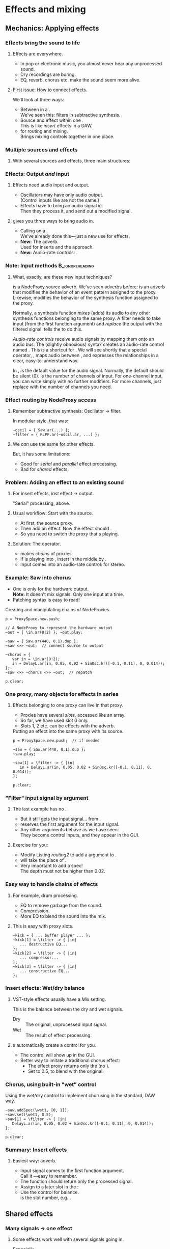 #+startup: beamer

* Test								   :noexport:
** Test
*** Test

* Effects and mixing
** Mechanics: Applying effects
*** Things							   :noexport:
    - Within a NodeProxy
    - Between NodeProxies
    - Sends, MixerChannels

*** Effects bring the sound to life
# one less than the first listing number
#+latex: \setcounter{lstlisting}{114}

#+name: makegloss
#+call: makegloss :exports (if hjh-exporting-slides "results" "none") :results value latex
#+results: makegloss

#+name: classgloss
#+call: makegloss(tbl=class,glosstype="class") :exports (if hjh-exporting-slides "results" "none") :results value latex
#+results: classgloss

#+name: mthgloss
#+call: makegloss(tbl=mth,glosstype="mth") :exports (if hjh-exporting-slides "results" "none") :results value latex
#+results: mthgloss

#+name: ugengloss
#+call: ugengloss :exports (if hjh-exporting-slides "results" "none") :results value latex
#+results: ugengloss

**** Effects are everywhere.
     - In pop or electronic music, you almost never hear any unprocessed sound.
     - Dry recordings are boring.
     - EQ, reverb, chorus etc. make the sound seem more alive.
**** First issue: How to connect effects.
     We'll look at three ways:
     - Between \clsspl{NodeProxy} in a \clss{ProxySpace}.\\
       We've seen this: filters in subtractive synthesis.
     - Source and effect within one \clss{NodeProxy}.\\
       This is like /insert/ effects in a DAW.
     - \clss{ProxySubmix} for routing and mixing.\\
       Brings mixing controls together in one place.

*** Multiple sources and effects
**** With several sources and effects, three main structures:
#+begin_center
#+begin_latex
\begin{tabular}{|c|c|c|}
\textbf{Serial} & \textbf{Parallel} & \textbf{Shared}\\
\hline
\includegraphics[width=.3\linewidth]{../04-effects/img/serial-effects.pdf}
&
\includegraphics[width=.3\linewidth]{../04-effects/img/parallel-effects.pdf}
&
\includegraphics[width=.3\linewidth]{../04-effects/img/shared-effects.pdf}
\\
\hline
\emph{Insert} effects & \multicolumn{2}{|c|}{\emph{Send} effects}
\end{tabular}
#+end_latex
#+end_center

*** Effects: Output /and/ input
**** Effects need audio input and output.
     - Oscillators may have only audio output.\\
       (Control inputs like \ci{freq} are not the same.)
     - Effects have to bring an audio signal in.\\
       Then they process it, and send out a modified signal.
**** \egls{JITLib} gives you three ways to bring audio in.
     - Calling \mth{ar} on a \clss{NodeProxy}.\\
       We've already done this---just a new use for effects.
     - *New:* The \ci{\textbackslash filter} adverb.\\
       Used for inserts and the \clss{ProxySubmix} approach.
     - *New:* Audio-rate controls: @@latex:\cd{\textbackslash
       in.ar(0!2)}@@.

*** Note: Input methods					    :B_ignoreheading:
    :PROPERTIES:
    :BEAMER_env: ignoreheading
    :END:
**** What, exactly, are these new input techniques?
\ci{\textbackslash filter} is a NodeProxy source adverb. We've seen
adverbs before: \ci{\textbackslash psSet} is an adverb that modifies
the behavior of an event pattern assigned to the proxy. Likewise,
\ci{\textbackslash filter} modifies the behavior of the synthesis
function assigned to the proxy.

Normally, a synthesis function /mixes/ (adds) its audio to any other
synthesis functions belonging to the same proxy. A filter needs to
take input (from the first function argument) and /replace/ the output
with the filtered signal. \cd{\textbackslash filter ->} tells the
\clss{NodeProxy} to do this.

/Audio-rate controls/ receive audio signals by mapping them onto an
audio bus. The (slightly obnoxious) syntax \cd{\textbackslash
in.ar(0!2)} creates an audio-rate control named \ci{in}. This is a
shortcut for \cd{NamedControl.ar(\textbackslash in, 0!2)}. We will see
shortly that a special operator, \ci{<>>}, maps audio between
\clsspl{NodeProxy}, and expresses the relationships in a clear,
easy-to-understand way.

In \cd{(0!2)}, \ci{0} is the default value for the audio
signal. Normally, the default should be silent (0). \ci{2} is the
number of channels of input. For one-channel input, you can write
simply \ci{0} with no further modifiers. For more channels, just
replace \ci{2} with the number of channels you need.

*** Effect routing by NodeProxy access
**** Remember subtractive synthesis: Oscillator $\to$ filter.
     In modular style, that was:
#+begin_src {SuperCollider} -i
~oscil = { Saw.ar(...) };
~filter = { RLPF.ar(~oscil.ar, ...) };
#+end_src
**** We /can/ use the same for other effects.
     But, it has some limitations:
     - Good for /serial/ and /parallel/ effect processing.
     - Bad for /shared/ effects.

*** Problem: Adding an effect to an existing sound
**** For insert effects, /last/ effect $\to$ output.
     "Serial" processing, above.
**** Usual workflow: Start with the source.
     - At first, \mth{play} the source proxy.
     - Then add an effect. Now the effect should \mth{play}.
     - So you need to switch the proxy that's playing.
**** Solution: The \ci{<>>} operator.
     - \ci{<>>} makes /chains/ of proxies.
     - If \ci{A} is playing into \ci{C}, insert \ci{B} in the middle
       by \cd{A <>> B <>> C}.
     - Input comes into an audio-rate control: @@latex:\cd{\textbackslash
       in.ar(0!2)}@@ for stereo.

*** Example: Saw into chorus
     - One \clss{NodeProxy} is only for the hardware output.\\
       *Note:* It doesn't mix signals. Only one input at a time.
     - Patching syntax is easy to read!
#+name: routing1
#+caption: Creating and manipulating chains of NodeProxies.
#+begin_src {SuperCollider} -i
p = ProxySpace.new.push;

// A NodeProxy to represent the hardware output
~out = { \in.ar(0!2) }; ~out.play;

~saw = { Saw.ar(440, 0.1).dup };
~saw <>> ~out;  // connect source to output

~chorus = {
   var in = \in.ar(0!2);
   in + DelayL.ar(in, 0.05, 0.02 + SinOsc.kr([-0.1, 0.11], 0, 0.014));
};
~saw <>> ~chorus <>> ~out;  // repatch

p.clear;
#+end_src

*** *DEPRECATED* Example: Saw into chorus 			   :noexport:
**** \ci{<--} says that we want \ci{\textasciitilde chorus} to play now.
     - \ci{\textasciitilde saw} keeps going /and/ it's copied into \ci{\textasciitilde chorus}.
     - Then we can replace \ci{\textasciitilde chorus} with an effect.
       (Run all the \ci{\textasciitilde chorus} lines together, and
       the glitch disappears.)\glsadd{chorus}
# #+name: routing1
# #+caption: Transferring a source to a second proxy, so that the second proxy can become an effect.
#+begin_src {SuperCollider} -i
p = ProxySpace.new.push;

~saw = { Saw.ar(440, 0.1).dup };
~saw.play;

~chorus <-- ~saw;

~chorus = {
   var in = ~saw.ar;
   in + DelayL.ar(in, 0.05, 0.02 + SinOsc.kr([-0.1, 0.11], 0, 0.014));
};

p.clear;
#+end_src

*** One proxy, many objects for effects in series
**** Effects belonging to one proxy can live in that proxy.
     - Proxies have several /slots/, accessed like an array.\glsadd{chorus}
     - So far, we have used slot 0 only.
     - Slots 1, 2 etc. can be effects with the \ci{\textbackslash filter} adverb.
#+name: routing2
#+caption: Putting an effect into the same proxy with its source.
#+begin_src {SuperCollider} -i
p = ProxySpace.new.push;  // if needed

~saw = { Saw.ar(440, 0.1).dup };
~saw.play;

~saw[1] = \filter -> { |in|
   in + DelayL.ar(in, 0.05, 0.02 + SinOsc.kr([-0.1, 0.11], 0, 0.014));
};

p.clear;
#+end_src

*** "Filter" input signal by argument
**** The last example has no \cd{\textasciitilde saw.ar}.
     - But it still gets the input signal... from \cd{\textbar in\textbar}.
     - \ci{\textbackslash filter} reserves the first argument for the input signal.
     - Any other arguments behave as we have seen:\\
       They become control inputs, and they appear in the GUI.
**** Exercise for you:
     - Modify Listing [[routing2]] to add a \ci{depth} argument to \ci{\textasciitilde saw[1]}.
     - \ci{depth} will take the place of \ci{0.014}.
     - Very important to add a spec!\\
       The depth must not be higher than 0.02.

*** Easy way to handle chains of effects
**** For example, drum processing.
     - EQ to remove garbage from the sound.
     - Compression.
     - More EQ to blend the sound into the mix.
**** This is easy with proxy slots.
#+begin_src {SuperCollider} -i
~kick = { ... buffer player ... };
~kick[1] = \filter -> { |in|
   ... destructive EQ...
};
~kick[2] = \filter -> { |in|
   ... compressor...
};
~kick[3] = \filter -> { |in|
   ... constructive EQ...
};
#+end_src

*** Insert effects: Wet/dry balance
**** VST-style effects usually have a /Mix/ setting.
     This is the balance between the dry and wet signals.
     - Dry :: The original, unprocessed input signal.
     - Wet :: The result of effect processing.
**** \ci{\textbackslash filter}s automatically create a \ci{wet} control for you.
     - The control will show up in the GUI.
     - Better way to imitate a traditional chorus effect:
       - The effect proxy returns only the \ugen{DelayL} (no \cd{in +}).
       - Set \ci{wet1} to 0.5, to blend with the original.

*** Chorus, using built-in "wet" control
\glsadd{chorus}
#+name: routing3
#+caption: Using the wet/dry control to implement chorusing in the standard, DAW way.
#+begin_src {SuperCollider} -i
~saw.addSpec(\wet1, [0, 1]);
~saw.set(\wet1, 0.5);
~saw[1] = \filter -> { |in|
   DelayL.ar(in, 0.05, 0.02 + SinOsc.kr([-0.1, 0.11], 0, 0.014));
};

p.clear;
#+end_src

*** Summary: Insert effects
**** Easiest way: \ci{\textbackslash filter} adverb.
     - Input signal comes to the first function argument.\\
       Call it \ci{in}---easy to remember.
     - The function should return only the processed signal.
     - Assign to a later slot in the \clss{NodeProxy}:\\
       @@latex:\cd{\textasciitilde proxy[1] = \textbackslash filter -> \{ \textbar in\textbar ... \}}.@@
     - Use the @@latex:\ci{wet\#}@@ control for balance.\\
       @@latex:\#@@ is the slot number, e.g. \ci{wet1}.

** Shared effects
*** Many signals $\to$ one effect
**** Some effects work well with several signals going in.
     Especially \egls{reverb}.
     - In real life, you have many sound sources in one room.
     - They are all subject to (roughly) the same reverb characteristics.
     - In an electronic mix, you can do the same:
       - Mix several sounds together.
       - Feed the mix into one reverb.

*** DAWs: Sends
**** {1.0\textwidth}{3in}				      :B_overlayarea:
     :PROPERTIES:
     :BEAMER_env: overlayarea
     :END:
***** DAWs handle this with \eglspl{send}.
***** O1-main							  :B_onlyenv:
      :PROPERTIES:
      :BEAMER_env: onlyenv
      :BEAMER_act: 1
      :END:
****** Left							      :BMCOL:
       :PROPERTIES:
       :BEAMER_col: 0.6
       :END:
	Normal signal flow:
	- Source...
	- ... into volume fader...
	- ... into hardware output.
****** Right							      :BMCOL:
       :PROPERTIES:
       :BEAMER_col: 0.4
       :END:
#+begin_center
#+attr_latex: :height 1.2in
[[../04-effects/img/01-send-schematic-main.pdf]]
#+end_center

***** O2-send							  :B_onlyenv:
      :PROPERTIES:
      :BEAMER_env: onlyenv
      :BEAMER_act: 2
      :END:
****** Left							      :BMCOL:
       :PROPERTIES:
       :BEAMER_col: 0.6
       :END:
	A \egls{send} splits the signal in another direction.
	- The send has its own volume control.
	- This is a /pre-fader/ send:\\
	  The send comes directly from the source, /before/ the volume control.
****** Right							      :BMCOL:
       :PROPERTIES:
       :BEAMER_col: 0.4
       :END:
#+begin_center
#+attr_latex: :height 1.2in
[[../04-effects/img/02-send-schematic-send.pdf]]
#+end_center

***** O3-reverb							  :B_onlyenv:
      :PROPERTIES:
      :BEAMER_env: onlyenv
      :BEAMER_act: 3
      :END:
****** Left							      :BMCOL:
       :PROPERTIES:
       :BEAMER_col: 0.6
       :END:
	The copy goes through some effect processing.\\
	The effect mixes into the main output.
****** Right							      :BMCOL:
       :PROPERTIES:
       :BEAMER_col: 0.4
       :END:
#+begin_center
#+attr_latex: :height 1.2in
[[../04-effects/img/send-schematic-all.pdf]]
#+end_center

***** O4-post-fader						  :B_onlyenv:
      :PROPERTIES:
      :BEAMER_env: onlyenv
      :BEAMER_act: 4
      :END:
****** Left							      :BMCOL:
       :PROPERTIES:
       :BEAMER_col: 0.6
       :END:
       A /post-fader/ send takes the signal from the volume control.
       - This is more realistic for reverb:\\
	 As the source gets quieter, the reverb should get quieter too.
****** Right							      :BMCOL:
       :PROPERTIES:
       :BEAMER_col: 0.4
       :END:
#+begin_center
#+attr_latex: :height 1.2in
[[../04-effects/img/send-schematic-all-postfader.pdf]]
#+end_center

*** JITLib: ProxySubmix
**** In JITLib, we can do the same thing using \clss{ProxySubmix}.
     - \Glspl{send} /mix/ a selected group of signals together.\\
       In effect, this is a /submix/.
     - \clss{ProxySubmix} represents a group of \glspl{send}.
     - The effect needs only one source, then.
     - Like other proxies, you can make the \clss{ProxySubmix} early.

*** Simple reverb with a ProxySubmix
**** To use:
     1. Create the \clss{ProxySubmix}.
     2. Initialize it to the number of channels you need.\\
	For reverb, normally stereo: two channels.
     3. Use the submix in the reverb effect.\\
	Note: In this case, the effect's /Mix/ should be 1.0.
#+name: sharedfx1
#+caption: A ProxySubmix, feeding audio into a simple reverb effect.
#+begin_src {SuperCollider} -i
p.clear;  // p = ProxySpace.new.push;
a = ();   // storage, outside ProxySpace

a.m = ProxySubmix(\revin);  // ProxySubmix needs a name
a.m.ar(2);  // initialize to stereo

~rev = {
   var in = a.m.ar;
   FreeVerb2.ar(in[0], in[1], 1, 0.8, 0.2);
};
~rev.play;
#+end_src

*** Sound source
**** The sound source is a regular \clss{NodeProxy}.
     - Reverb is easier to hear with short, percussive sounds:\\
       \cd{Env.perc}.
     - \mth{addMix}: Create a send for the source.\\
       0.7 is the initial level for the send's volume control.
#+name: sharedfx2
#+caption: A percussive audio source, added into the reverb ProxySubmix.
#+begin_src {SuperCollider} -i
~src = { |amp = 8|
   var sig = PinkNoise.ar(amp),
   trig = Dust.kr(2.5) > 0,
   freq = TExpRand.kr(200, 1200, trig),
   env = EnvGen.kr(Env.perc(0.01, 0.3), trig);
   BPF.ar(sig, freq, 0.1, env).dup
};
~src.play;  // listen to the dry signal first

a.m.addMix(~src, 0.7);
#+end_src

*** Graphical mix control
**** The sends' volume controls are important.
     - Some sounds want a lot of reverb.\\
       Others sounds terrible with the same reverb level.
     - The volume controls (0.7 in Listing [[sharedfx2]]) allow each
       source to have its own level of reverb.
     - In code, set the volume level: \cd{a.m.set(\textbackslash snd\textunderscore src, level)}.\\
       This is how you can change reverb level by mobile.
**** \clss{ProxySubmix} collects all the send volumes in one place.
     - Call \ci{gui} on the submix object.
     - You get a window with several \ci{snd\textunderscore} controls.\\
       Plus one more: \ci{lev\textunderscore ALL}, which amplifies the whole submix.
     - Dry mix levels are in the \clss{ProxySpace}'s GUI.
     - Easy access to all the mixing controls!

*** Exercise for you
    1. Write another source proxy.
       - Percussive envelope, as above.
       - Use a pitched oscillator.
    2. Plug it into the submix (\ci{a.m}).
    3. Adjust its level by GUI.

*** Summary: Shared effects
**** For shared objects, /mix/ the sources into the effect.
     \clss{ProxySubmix} does this.
     1. Create it, with a name: \cd{ProxySubmix(\textbackslash name)}.
     2. Initialize its number of channels: \cd{a.m.ar(2)}.
     3. \mth{addMix} to feed sources into it.
	- Sends are /post-fader/ by default.
	- For /pre-fader/: \cd{a.m.addMix(\textasciitilde proxy, level, false)}.
     4. \cd{a.m.gui} to bring up a separate mixer for the effect.

** Common effects: Chorus
*** Building common effects
**** This section walks through the construction of a few common effects.
     - Chorus
     - Distortion
     - EQ
     - Reverb
#     - Compression (dynamics processing)

*** Chorus
**** \eGls{chorus} imitates the sound of several players together.
     Human players are:
     - Not exactly in time.\\
       We can come within a few milliseconds, but no closer.
     - Not exactly in tune. (Close---within a few Hz.)
     The imperfections make the sound more interesting.
**** Chorus uses a short delay to get both effects.
     - The delay is inherently a time offset.
     - Changing the delay time affects pitch, by the Doppler effect.

*** Delays and Doppler
#+begin_center
#+attr_latex: :height 1.2in
[[../04-effects/img/doppler-shorten.pdf]]
#+end_center
**** Doppler shift from changing delay time?
     - Here, we start with a 1.2 second delay.
     - After 1 sec, the delay is 1 sec.\\
       That is: At time 2.0, we hear audio from 1.0 sec.
     - The delay puts out 1.0 sec of audio /in 0.8 sec/!\\
       The pitch /must/ change.

*** Synth example based on the chart
#+name: chorus1
#+caption: A brief demonstration of Doppler shift, resulting from the delay time becoming shorter.
#+begin_src {SuperCollider} -i :var extract='t
a = {
   var sig = SinOsc.ar(440, 0, 0.1),
   delaytime = Line.kr(1.2, 0.2, 2),
   delay = DelayL.ar(sig, 1.2, delaytime),
   eg1 = EnvGen.kr(Env.linen(0.01, 0.98, 0.01)),
   eg = EnvGen.kr(Env.linen(0.01, 1.98, 0.01), doneAction: 2);
   (((sig * eg1) + delay) * eg).dup
}.play;
#+end_src

*** Simple chorus in SC
**** Let's take apart the earlier chorus example.
     See Listing [[routing3]].
#+begin_src {SuperCollider}
DelayL.ar(in, 0.05, 0.02 + SinOsc.kr([-0.1, 0.11], 0, 0.014));
#+end_src
     - \ugen{DelayL}: The delay line.
     - Delay time: \cd{0.02 + SinOsc...}.
       - 0.02 is 20 ms /pre-delay/.
       - \ugen{SinOsc} makes the delay go up and down, slowly.
       - \cd{[-0.1, 0.11]}: Two frequencies, producing two sines and two delays.\\
	 Detuning twice makes a richer sound.\\
	 --0.1 makes one go down while the other goes up.
       - \cd{0.014}: The effect's /width/. It *must* be < predelay.\\
	 What bad thing will happen if width > predelay?

*** Chorus depends on the mix
**** The delay line only changes the sound's tuning.
     - It doesn't make the rich ensemble sound by itself.
     - For that, mix the original sound into the delay.
     - The easiest way, as above, is using the \ci{\textbackslash filter}'s \ci{wet} control.
     - Normally this is 0.5 for chorus.

*** Making a general chorus effect
**** As in synthesis...
     Start with a prototype, then add controls.\\
     What controls can we add here?\pause
     - Predelay :: The "center" delay time.\\ The actual delay time varies above and below.
     - Width :: How far above and below the center.
     - Frequency :: How fast to change the delay time.
     Notes:
     - The pitch changes more with a larger width and frequency.
     - Usually both are fairly small.
**** Exercise: Add parameters to the chorus that we've already seen.
     Make sure to \mth{addSpec}, so that they don't go out of range in the GUI.

*** Refinements to chorus
**** More delays = richer effect.
     - Slight differences also get a better sound.
     - Try adding a small random offset to:
       - Pre-delay
       - Frequency
       - Phase
**** For more ideas for chorus, see:
     /Sound On Sound/ "Synth Secrets" no. 62 (June 04).\\<all>
     http://www.soundonsound.com/sos/jun04/articles/synthsecrets.htm

** Common effects: Distortion
*** Distortion
**** Distortion flattens the peaks of an input sound.
**** Left							      :BMCOL:
     :PROPERTIES:
     :BEAMER_col: 0.6
     :END:
     - The top is a pure sine wave.
     - The bottom is the same wave, distorted by \mth{tanh}.
**** Right							      :BMCOL:
     :PROPERTIES:
     :BEAMER_col: 0.4
     :END:
     #+begin_center
     #+attr_latex: :height 1.25in
     [[../04-effects/img/sine-distorted.png]]
     #+end_center

*** Distortion's effect on spectrum
**** Distortion /adds harmonics/ to the sound's spectrum.
**** Left							      :BMCOL:
     :PROPERTIES:
     :BEAMER_col: 0.6
     :END:
     - *Top:* Spectrum of a sine wave at 440 Hz.\\
       As expected, energy is concentrated in one place.
     - *Bottom:* Spectrum of a distorted sine wave.\\
       440 Hz is still strong, and we also get energy at multiples of 440 Hz.
**** Right							      :BMCOL:
     :PROPERTIES:
     :BEAMER_col: 0.4
     :END:
     #+begin_center
     #+attr_latex: :height 1.25in
     [[../04-effects/img/sine-dist-spectrum.png]]
     #+end_center

*** Distortion and waveshaping
**** \eGls{waveshaping} uses a table to transform the input.
     The table represents a \egls{transfer function}, which maps the input onto the output.
**** Left							      :BMCOL:
     :PROPERTIES:
     :BEAMER_col: 0.6
     :END:
     - *Top:* A linear transfer function.\\
       $x = y$: /No change/ in sound.
     - *Middle:* Mild distortion.
       - Near the middle, it's basically a straight line.\\
	 Quiet input, not much change in sound.
       - The edges are flatter.\\
	 Loud input, more extreme effect.
     - *Bottom:* More extreme distortion.\\
       - Quiet input gets louder very quickly.
       - Loud input gets "crushed" more.
**** Right							      :BMCOL:
     :PROPERTIES:
     :BEAMER_col: 0.4
     :END:
     #+begin_center
     #+attr_latex: :height 2.2in
     [[../04-effects/img/distortion-xfer-funcs.png]]
     #+end_center

*** Easy distortion
**** Usual structure of a distortion effect:
     1. *Pre-amplifier:* Controls the effect's intensity.
	- Distortion is heavier when the input is louder.
     2. *Distortion operator:* Four predefined types.
	- \mth{distort} :: Moderate distortion.\\
	  Formula: $\frac{x}{\lvert x\rvert+1}$.
	- \mth{softclip} :: Mild distortion.\\
	  Below --6 dB, no distortion at all.
	- \mth{tanh} :: Harsher distortion.\\
	  The /hyperbolic tangent/ of the input.
     3. *Post-amplifier:* Reduce the volume to fit into the mix.

*** Easy distortion example
    *Note:* The example puts the effect into slot \cd{[1]}. Distortion is usually an insert effect, so this is the right way..
#+name: dist1
#+caption: A very simple distortion effect, with preamp and postamp parameters.
#+begin_src {SuperCollider} -i
p.clear;  // p = ProxySpace.new.push;

~kick.ar(2);  // initialize stereo
~kick[1] = \filter -> { |in, preamp = 0.5, postamp = 0.1|
   (in * preamp).tanh * postamp
};
~kick.addSpec(\preamp, [0.25, 20, \exp]);
~kick.addSpec(\postamp, \amp);
#+end_src

*** Distortion and crunchy dance kick drums
**** A common kick drum in dance music is a sinewave.
     - Frequency slides quickly from high to low: an \egls{envelope}.\\
       Note that you have to write the starting frequency twice.
     - Distortion makes it dirtier.
     - For simplicity, we'll generate the trigger by \ugen{Impulse}.
     - For composition, you would want a \ci{t\textunderscore trig} control, and drive it by a pattern.
#+name: dist2
#+caption: A simple synthetic kick drum, to feed into the distortion above.
#+begin_src {SuperCollider} -i
~kick[0] = {
   var trig = Impulse.ar(2),
   freq = EnvGen.ar(Env([400, 400, 50], [0, 0.07], \exp), trig),
   ampeg = EnvGen.ar(Env.perc(0.01, 0.4), trig),
   sig = SinOsc.ar(freq);
   (sig * ampeg).dup
};
#+end_src

*** Note: Freq EnvGen					    :B_ignoreheading:
    :PROPERTIES:
    :BEAMER_env: ignoreheading
    :END:
Let's look at it more closely at that frequency envelope. *This is
important!* It's a very common question on the SuperCollider users
mailing list: How do you make a line that you can retrigger any time?
You will certainly forget this point sometime. In fact, while writing
the example, /I/ forgot it---and I have over ten years experience in
SC!

#+begin_src {SuperCollider}
EnvGen.ar(Env([400, 400, 50], [0, 0.07], \exp), trig)
#+end_src

Why does the higher end (400) appear twice? It's because of the
behavior of retriggering an envelope. You might think a trigger means
to "go back to the beginning," but that's not exactly right. It tells
\ugen{EnvGen} to go to /segment 0/.

\ugen{EnvGen} knows:

- its current value;
- the target value of the segment it's currently playing;
- how long it should take to reach the target value.

So, the trigger actually means: "Starting right now, slide to
\ci{value}$_0$, and take \ci{time}$_0$ to do it." What's confusing is
that the first 400 is /not/ \ci{value}$_0$---the /second/ one is.

#+begin_center
#+attr_latex: :align |c|c|c|
| *Env part* | *Value* | *Time* |
|------------+---------+--------|
| Initial    |     400 |        |
|------------+---------+--------|
| Segment 0  |     400 |      0 |
| Segment 1  |      50 |   0.07 |
#+end_center

If you write the envelope as @@latex:\cd{Env([400, 50], [0.07],
\textbackslash exp)}@@, then the first envelope segment goes
/to/ 50. An incoming trigger will cause \ugen{EnvGen} to transition
/from/ 50 (its current level) /to/ 50, producing... no change in the
sound.

To retrigger a line, you have to have an envelope whose first segment
goes to the start of the line very quickly, and to do that, you have
to provide the starting value twice: once as the envelope's initial
value, and once as the target of the first segment.

*** Shaper UGen
**** \ugen{Shaper} lets you use an arbitrary transfer function.
     At right, a sinewave being waveshaped by another sinewave.
**** Left							      :BMCOL:
     :PROPERTIES:
     :BEAMER_col: 0.6
     :END:
      1. Create a \clss{Signal} with the transfer function values.\\
       	 The array size must be a power of two: 256, 512, 1024 etc.
      2. Convert the Signal into a \clss{Wavetable}: \mth{asWavetable}.
      3. Load the wavetable into a buffer: \mth{sendCollection}.
      4. Now you can use it as the buffer input to \ugen{Shaper}.
**** Right							      :BMCOL:
     :PROPERTIES:
     :BEAMER_col: 0.4
     :END:
     #+begin_center
     #+attr_latex: :height 1.25in
     [[../04-effects/img/sine-shaped-by-sine.png]]
     #+end_center

*** Notes on Shaper example
**** Note the techniques to fill the buffer.
     - The transfer function is a sinewave, so we can use \mth{sineFill}.\\
       See also \clss{Buffer}'s \mth{sine1}, \mth{sine2} and \mth{sine3} methods.
     - You can also convert any array by \cd{array.as(Signal).asWavetable}.
     - The last couple of statements change the transfer function.\\
       You can do this while playing---experiment to get the right sound.
**** *IMPORTANT:* \ugen{Shaper} input must not go outside --1 .. 1!
     - The example uses \ugen{Limiter} to control this.

*** Shaper example
#+name: dist3
#+caption: Replace the tanh distortion with Shaper distortion.
#+begin_src {SuperCollider} -i
x = Signal.sineFill(512, [1]);  // x.plot to see
b = Buffer.sendCollection(s, x.asWavetable, 1,
   action: { "done".postln });

~kick[1] = \filter -> { |in, postamp = 0.1|
   in = Limiter.ar(in, 1);
   Shaper.ar(b, in, postamp);
};

// change the transfer function
b.sendCollection(
   Signal.sineFill(512, [1, 0.5, 0.33]).asWavetable
);

// "sine1" on a Buffer is a shortcut
b.sine1([0, 0, 0, 0, 0, 0, 0, 1]);
#+end_src

** Common effects: EQ
*** EQ
**** EQ should be an insert effect.
     - Use proxy slots: \cd{[1]} etc.
**** The *BEQSuite* provides EQ filters.
     - \ugen{BPeakEQ} :: Standard boost/cut EQ.
     - \ugen{BLowShelf} :: Low shelving.
     - \ugen{BHiShelf} :: High shelving.
     Also \ugen{BLowPass} and \ugen{BHiPass}.

*** Mass-producing EQs and controls
**** You'll probably create a lot of EQs.
     - I've included a function in =examples/04-addEQ-function.scd=.
     - Add it into your personal storage dictionary.
     - Then you can add EQs easily.\\
       (Here, assuming \ci{a} is your dictionary. Change to the letter you're using.)
#+name: eqfunc
#+caption: Adding EQ bands to a proxy, by a convenience function.
#+begin_src {SuperCollider} -i
~saw = { Saw.ar(50, 0.1).dup };
~saw.play;
~saw.gui;

a.addEQ(~saw, 1);

// Add a low pass filter,
// and override the default frequency and rq
a.addEQ(~saw, 2, BLowPass, 800, 0.05);
#+end_src
**** DONE Put the function somewhere sensible			   :noexport:
#+begin_src :exports none
a = ();
a.addEQ = { |dict, proxy, slot, eqClass(BPeakEQ), freq = 440, rq = 1, gain|
	var freqname, rqname, gainname, gainSpec;
	if(slot.isNil) { slot = proxy.objects.indices.maxItem + 1 };
	if([BPeakEQ, BLowShelf, BHiShelf].includes(eqClass)) {
		gainSpec = [-20, 20];
		if(gain.isNil) { gain = 0 };
	} {
		gainSpec = \amp;
		if(gain.isNil) { gain = 1 };
	};
	freqname = ("eqFreq" ++ slot).asSymbol;
	rqname = ("eqRq" ++ slot).asSymbol;
	gainname = ("eqGain" ++ slot).asSymbol;
	proxy.addSpec(freqname, \freq)
	.addSpec(rqname, [1, 0.01, -2])
	.addSpec(gainname, gainSpec);
	proxy.set(freqname, freq, rqname, rq, gainname, gain);
	proxy[slot] = \filter -> { |in|
		var freq = NamedControl.kr(freqname, freq),
		rq = NamedControl.kr(rqname, rq),
		db = NamedControl.kr(gainname, gain);
		eqClass.ar(in, freq, rq, db);
	};
};
#+end_src

** Common effects: Reverb
*** Reverb
**** For this workshop, keep it simple: Just use \ugen{FreeVerb2}.
     - This is a stereo-in, stereo-out reverb.\\
       Nothing fancy, not a special sound.
     - Use a \clss{ProxySubmix}. Create it first.
     - Put the reverb in a dedicated effect proxy.\\
       Read the signal from the submix.
#+name: reverbAgain
#+caption: Setting up simple reverb.
#+begin_src {SuperCollider} -i
a = ();   // storage, outside ProxySpace

a.m = ProxySubmix(\revin);  // ProxySubmix needs a name

~rev.addSpec(\room, [0, 1]);
~rev.addSpec(\damp, [0, 1]);
~rev = { |room = 0.5, damp = 0.5|
   var in = a.m.ar(2);
   FreeVerb2.ar(in[0], in[1], 1, room, damp);
};
~rev.play;
#+end_src

*** Other ways to do reverb
     - \ugen{GVerb}: Mono-in, stereo-out, but with a lot more parameters.
     - Roll your own reverb: Beyond this workshop's scope.
       - Read some articles on how to make reverb.
       - SC has all the parts, waiting to be put together.
     - Convolution reverb with \ugen{PartConv}.
       - Load the (mono) impulse response in a buffer, in a special way.
       - See \ci{PartConv}'s help file for details.
